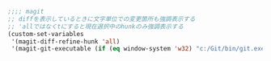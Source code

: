 #+BEGIN_SRC emacs-lisp
;;;; magit
;; diffを表示しているときに文字単位での変更箇所も強調表示する
;; 'allではなくtにすると現在選択中のhunkのみ強調表示する
(custom-set-variables
 '(magit-diff-refine-hunk 'all)
 '(magit-git-executable (if (eq window-system 'w32) "c:/Git/bin/git.exe" "git")))
#+END_SRC
